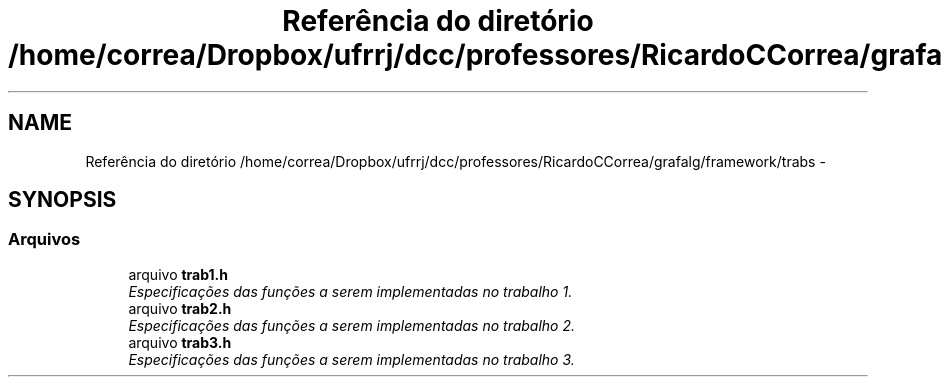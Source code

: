 .TH "Referência do diretório /home/correa/Dropbox/ufrrj/dcc/professores/RicardoCCorrea/grafalg/framework/trabs" 3 "Segunda, 31 de Outubro de 2016" "Version 2016.2" "AB781 Laboratório de Grafos e Algoritmos" \" -*- nroff -*-
.ad l
.nh
.SH NAME
Referência do diretório /home/correa/Dropbox/ufrrj/dcc/professores/RicardoCCorrea/grafalg/framework/trabs \- 
.SH SYNOPSIS
.br
.PP
.SS "Arquivos"

.in +1c
.ti -1c
.RI "arquivo \fBtrab1\&.h\fP"
.br
.RI "\fIEspecificações das funções a serem implementadas no trabalho 1\&. \fP"
.ti -1c
.RI "arquivo \fBtrab2\&.h\fP"
.br
.RI "\fIEspecificações das funções a serem implementadas no trabalho 2\&. \fP"
.ti -1c
.RI "arquivo \fBtrab3\&.h\fP"
.br
.RI "\fIEspecificações das funções a serem implementadas no trabalho 3\&. \fP"
.in -1c
